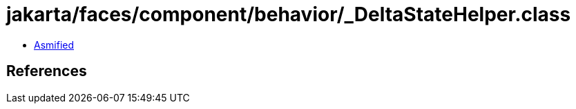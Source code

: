 = jakarta/faces/component/behavior/_DeltaStateHelper.class

 - link:_DeltaStateHelper-asmified.java[Asmified]

== References

